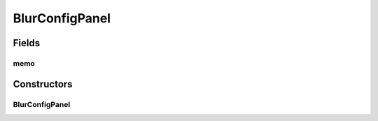 BlurConfigPanel
===============

.. java:package:: sem8.tirt.configsPanels
   :noindex:

.. java:type:: public class BlurConfigPanel extends javax.swing.JPanel

   :author: jskoczyl

Fields
------
memo
^^^^

.. java:field::  BlurConfigMemo memo
   :outertype: BlurConfigPanel

Constructors
------------
BlurConfigPanel
^^^^^^^^^^^^^^^

.. java:constructor:: public BlurConfigPanel(BlurConfigMemo m)
   :outertype: BlurConfigPanel

   Creates new form BlurConfigPanel

